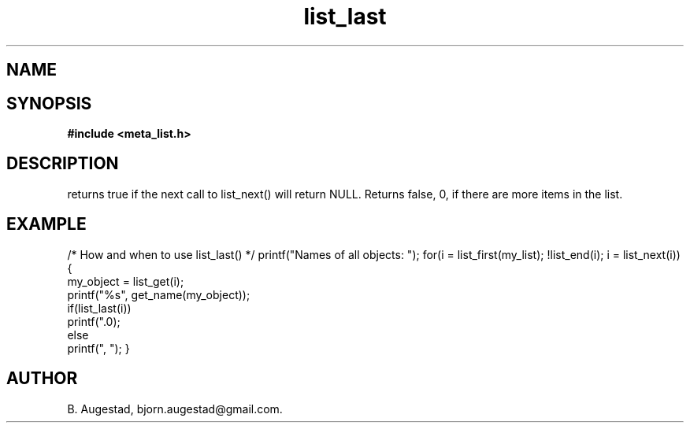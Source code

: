 .TH list_last 3 2016-01-30 "" "The Meta C Library"
.SH NAME
.Nm list_last() 
.Nd Is the current node the last node?
.SH SYNOPSIS
.B #include <meta_list.h>
.Fo "int list_last"
.Fa "list_iterator li"
.Fc
.SH DESCRIPTION
.Nm
returns true if the next call to list_next() will return NULL.
Returns false, 0, if there are more items in the list.
.SH EXAMPLE
.Bd -literal
/* How and when to use list_last() */
printf("Names of all objects: ");
for(i = list_first(my_list); !list_end(i); i = list_next(i)) {
   my_object = list_get(i);
   printf("%s", get_name(my_object));
   if(list_last(i))
       printf(".\n");
   else
       printf(", ");
}
.Ed
.SH AUTHOR
B. Augestad, bjorn.augestad@gmail.com.
